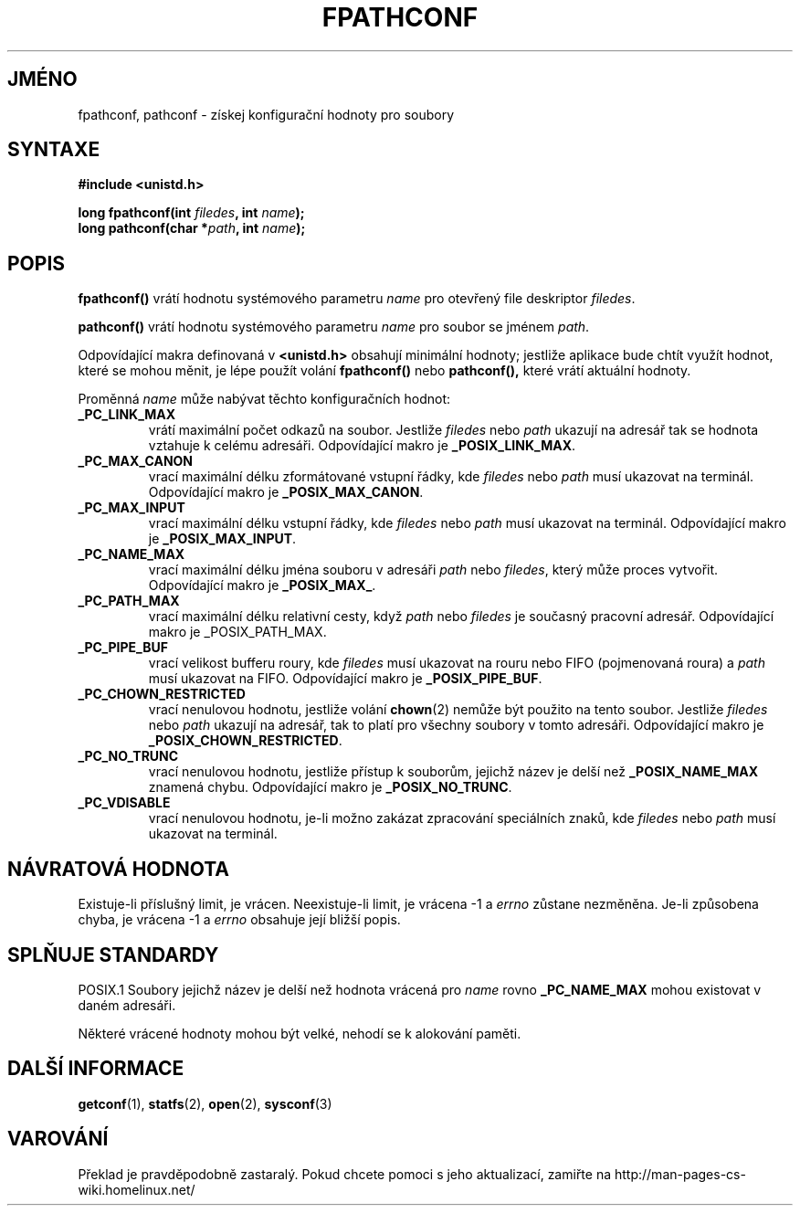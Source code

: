 .TH FPATHCONF 3  "26.prosince 1996" "GNU" "Linux - příručka programátora"
.do hla cs
.do hpf hyphen.cs
.SH JMÉNO
fpathconf, pathconf \- získej konfigurační hodnoty pro soubory
.SH SYNTAXE
.nf
.B #include <unistd.h>
.sp
.BI "long fpathconf(int " filedes ", int " name ");"
.nl
.BI "long pathconf(char *" path ", int " name ");"
.fi
.SH POPIS
.B fpathconf()
vrátí hodnotu systémového parametru
.I name
pro otevřený file deskriptor
.IR filedes .
.PP
.B pathconf()
vrátí hodnotu systémového parametru
.I name
pro soubor se jménem
.IR path .
.PP
Odpovídající makra definovaná v 
.B <unistd.h>
obsahují minimální hodnoty; jestliže aplikace bude chtít využít hodnot,
které se mohou měnit, je lépe použít volání 
.B fpathconf()
nebo
.B pathconf(), 
které vrátí aktuální hodnoty.
.PP
Proměnná
.I name
může nabývat těchto konfiguračních hodnot:
.TP
.B _PC_LINK_MAX
vrátí maximální počet odkazů na soubor. Jestliže
.I filedes
nebo
.I path
ukazují na adresář tak se hodnota vztahuje k celému adresáři.
Odpovídající makro je
.BR _POSIX_LINK_MAX .
.TP
.B _PC_MAX_CANON
vrací maximální délku zformátované vstupní řádky, kde
.I filedes
nebo
.I path
musí ukazovat na terminál.
Odpovídající makro je
.BR _POSIX_MAX_CANON .
.TP
.B _PC_MAX_INPUT
vrací maximální délku vstupní řádky, kde
.I filedes
nebo
.I path
musí ukazovat na terminál.
Odpovídající makro je
.BR _POSIX_MAX_INPUT .
.TP
.B _PC_NAME_MAX
vrací maximální délku jména souboru v adresáři
.I path
nebo
.IR filedes ,
který může proces vytvořit.
Odpovídající makro je
.BR _POSIX_MAX_ .
.TP
.B _PC_PATH_MAX
vrací maximální délku relativní cesty, když
.I path
nebo
.I filedes
je současný pracovní adresář. Odpovídající makro je
_POSIX_PATH_MAX.
.TP
.B _PC_PIPE_BUF
vrací velikost bufferu roury, kde
.I filedes
musí ukazovat na rouru nebo FIFO (pojmenovaná roura) a
.I path
musí ukazovat na FIFO. Odpovídající makro je
.BR _POSIX_PIPE_BUF .
.TP
.B _PC_CHOWN_RESTRICTED
vrací nenulovou hodnotu, jestliže volání
.BR chown (2)
nemůže být použito na tento soubor. Jestliže
.I filedes
nebo
.I path
ukazují na adresář, tak to platí pro všechny soubory v tomto adresáři.
Odpovídající makro je
.BR _POSIX_CHOWN_RESTRICTED .
.TP
.B _PC_NO_TRUNC
vrací nenulovou hodnotu, jestliže přístup k souborům, jejichž název je delší
než
.B _POSIX_NAME_MAX
znamená chybu. Odpovídající makro je
.BR _POSIX_NO_TRUNC .
.TP
.B _PC_VDISABLE
vrací nenulovou hodnotu, je-li možno zakázat zpracování speciálních znaků,
kde
.I filedes
nebo
.I path
musí ukazovat na terminál.
.SH NÁVRATOVÁ HODNOTA
Existuje-li příslušný limit, je vrácen. Neexistuje-li limit, je vrácena -1 a
.I errno
zůstane nezměněna. Je-li způsobena chyba, je vrácena -1 a 
.I errno
obsahuje její bližší popis.
.SH SPLŇUJE STANDARDY
POSIX.1
Soubory jejichž název je delší než hodnota vrácená pro
.I name
rovno
.B _PC_NAME_MAX
mohou existovat v daném adresáři.
.PP
Některé vrácené hodnoty mohou být velké, nehodí se k alokování paměti.
.SH DALŠÍ INFORMACE
.BR getconf "(1), " statfs "(2), " open "(2), " sysconf (3)
.SH VAROVÁNÍ
Překlad je pravděpodobně zastaralý. Pokud chcete pomoci s jeho aktualizací, zamiřte na http://man-pages-cs-wiki.homelinux.net/
